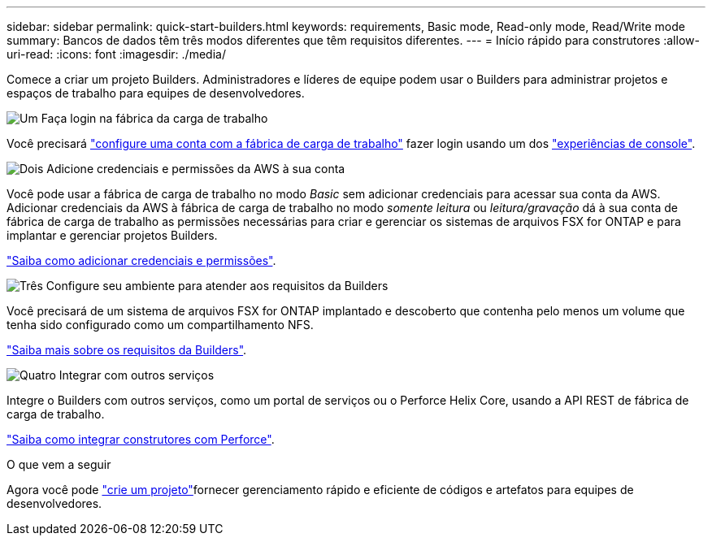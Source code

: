 ---
sidebar: sidebar 
permalink: quick-start-builders.html 
keywords: requirements, Basic mode, Read-only mode, Read/Write mode 
summary: Bancos de dados têm três modos diferentes que têm requisitos diferentes. 
---
= Início rápido para construtores
:allow-uri-read: 
:icons: font
:imagesdir: ./media/


[role="lead"]
Comece a criar um projeto Builders. Administradores e líderes de equipe podem usar o Builders para administrar projetos e espaços de trabalho para equipes de desenvolvedores.

.image:https://raw.githubusercontent.com/NetAppDocs/common/main/media/number-1.png["Um"] Faça login na fábrica da carga de trabalho
[role="quick-margin-para"]
Você precisará https://docs.netapp.com/us-en/workload-setup-admin/sign-up-saas.html["configure uma conta com a fábrica de carga de trabalho"^] fazer login usando um dos https://docs.netapp.com/us-en/workload-setup-admin/console-experiences.html["experiências de console"^].

.image:https://raw.githubusercontent.com/NetAppDocs/common/main/media/number-2.png["Dois"] Adicione credenciais e permissões da AWS à sua conta
[role="quick-margin-para"]
Você pode usar a fábrica de carga de trabalho no modo _Basic_ sem adicionar credenciais para acessar sua conta da AWS. Adicionar credenciais da AWS à fábrica de carga de trabalho no modo _somente leitura_ ou _leitura/gravação_ dá à sua conta de fábrica de carga de trabalho as permissões necessárias para criar e gerenciar os sistemas de arquivos FSX for ONTAP e para implantar e gerenciar projetos Builders.

[role="quick-margin-para"]
https://docs.netapp.com/us-en/workload-setup-admin/add-credentials.html["Saiba como adicionar credenciais e permissões"^].

.image:https://raw.githubusercontent.com/NetAppDocs/common/main/media/number-3.png["Três"] Configure seu ambiente para atender aos requisitos da Builders
[role="quick-margin-para"]
Você precisará de um sistema de arquivos FSX for ONTAP implantado e descoberto que contenha pelo menos um volume que tenha sido configurado como um compartilhamento NFS.

[role="quick-margin-para"]
link:requirements-builders.html["Saiba mais sobre os requisitos da Builders"^].

.image:https://raw.githubusercontent.com/NetAppDocs/common/main/media/number-4.png["Quatro"] Integrar com outros serviços
[role="quick-margin-para"]
Integre o Builders com outros serviços, como um portal de serviços ou o Perforce Helix Core, usando a API REST de fábrica de carga de trabalho.

[role="quick-margin-para"]
link:integrate-perforce.html["Saiba como integrar construtores com Perforce"^].

.O que vem a seguir
Agora você pode link:manage-projects.html["crie um projeto"]fornecer gerenciamento rápido e eficiente de códigos e artefatos para equipes de desenvolvedores.
